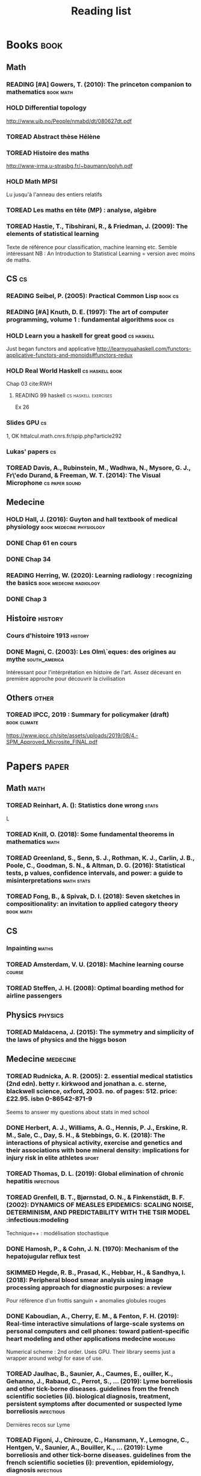 #+TITLE: Reading list
#+TODO: TOREAD(t) MAYBE(m) PENDING(p) READING(r) HOLD(h) | SKIMMED(s)  DONE(d)
#+COLUMNS: %120ITEM %STATUS

* Books :book:
** Math
*** READING [#A] Gowers, T. (2010): The princeton companion to mathematics :book:math:
  :PROPERTIES:
  :Custom_ID: princetonCompanionMaths
  :END:

*** HOLD Differential topology
http://www.uib.no/People/nmabd/dt/080627dt.pdf
*** TOREAD Abstract thèse Hélène
*** TOREAD Histoire des maths
http://www-irma.u-strasbg.fr/~baumann/polyh.pdf
*** HOLD Math MPSI
Lu jusqu'à l'anneau des entiers relatifs
*** TOREAD Les maths en tête (MP) : analyse, algèbre
*** TOREAD Hastie, T., Tibshirani, R., & Friedman, J. (2009): The elements of statistical learning
Texte de référence pour classification, machine learning etc. Semble intéressant
NB :  An Introduction to Statistical Learning = version avec moins de maths.
  :PROPERTIES:
  :Custom_ID: hastie09_elemen_statis_learn
  :END:
** CS :cs:
*** READING Seibel, P. (2005): Practical Common Lisp :book:cs:
  :PROPERTIES:
  :Custom_ID: seibel05_collec
  :END:

*** READING [#A] Knuth, D. E. (1997): The art of computer programming, volume 1 : fundamental algorithms :book:cs:
  :PROPERTIES:
  :Custom_ID: taocp1
  :END:

*** HOLD Learn you a haskell for great good :cs:haskell:
Just began functors and applicative
http://learnyouahaskell.com/functors-applicative-functors-and-monoids#functors-redux

*** HOLD Real World Haskell :cs:haskell:book:
Chap 03
cite:RWH

***** READING 99 haskell :cs:haskell:exercises:
    Ex 26
*** Slides GPU :cs:
 1, OK
httalcul.math.cnrs.fr/spip.php?article292
*** Lukas' papers :cs:
*** TOREAD Davis, A., Rubinstein, M., Wadhwa, N., Mysore, G. J., Fr\'edo Durand, & Freeman, W. T. (2014): The Visual Microphone :cs:paper:sound:
  :PROPERTIES:
  :Custom_ID: davis-2014-sound-from-image
  :END:
** Medecine
*** HOLD Hall, J. (2016): Guyton and hall textbook of medical physiology :book:medecine:physiology:
  :PROPERTIES:
  :Custom_ID: hall16_guyton_hall
  :END:
*** DONE Chap 61 en cours
*** DONE Chap 34

*** READING Herring, W. (2020): Learning radiology : recognizing the basics :book:medecine:radiology:
  :PROPERTIES:
  :Custom_ID: herring20_learn
  :END:
*** DONE Chap 3

** Histoire :history:
*** Cours d'histoire 1913 :history:
*** DONE Magni, C. (2003): Les Olm\`eques: des origines au mythe :south_america:
  CLOSED: [2019-06-02 Sun 09:35]
  :PROPERTIES:
  :Custom_ID: magni2003olmeques
  :END:

Intéressant pour l'intérprétation en histoire de l'art. Assez décevant en première approche pour découvrir la civilisation
** Others :other:
*** TOREAD IPCC, 2019 : Summary for policymaker (draft) :book:climate:
https://www.ipcc.ch/site/assets/uploads/2019/08/4.-SPM_Approved_Microsite_FINAL.pdf

* Papers :paper:
** Math :math:
*** TOREAD Reinhart, A. (): Statistics done wrong :stats:
  :PROPERTIES:
  :Custom_ID: statisticsdonewrong
  :END:


  L
*** TOREAD Knill, O. (2018): Some fundamental theorems in mathematics :math:
  :PROPERTIES:
  :Custom_ID: knill18:some_fundam_theor_mathem
  :END:
*** TOREAD Greenland, S., Senn, S. J., Rothman, K. J., Carlin, J. B., Poole, C., Goodman, S. N., & Altman, D. G. (2016): Statistical tests, p values, confidence intervals, and power: a guide to misinterpretations :math:stats:
  :PROPERTIES:
  :Custom_ID: greenland-2016-p-values
  :END:

*** TOREAD Fong, B., & Spivak, D. I. (2018): Seven sketches in compositionality: an invitation to applied category theory :book:math:
  :PROPERTIES:
  :Custom_ID: fong18_seven_sketc_compos
  :END:

** CS
*** Inpainting :maths:

*** TOREAD Amsterdam, V. U. (2018): Machine learning course :course:
  :PROPERTIES:
  :Custom_ID: machinelearningVUUniv2018
  :END:

*** TOREAD Steffen, J. H. (2008): Optimal boarding method for airline passengers
  :PROPERTIES:
  :Custom_ID: steffen08_optim_board_method_airlin_passen
  :END:

** Physics :physics:
*** TOREAD Maldacena, J. (2015): The symmetry and simplicity of the laws of physics and the higgs boson
  :PROPERTIES:
  :Custom_ID: maldacena2015symmetry
  :END:
** Medecine :medecine:
*** TOREAD Rudnicka, A. R. (2005): 2. essential medical statistics (2nd edn). betty r. kirkwood and jonathan a. c. sterne, blackwell science, oxford, 2003. no. of pages: 512. price: £22.95. isbn 0-86542-871-9
  :PROPERTIES:
  :Custom_ID: rudnicka05
  :END:

  Seems to answer my questions about stats in med school
*** DONE Herbert, A. J., Williams, A. G., Hennis, P. J., Erskine, R. M., Sale, C., Day, S. H., & Stebbings, G. K. (2018): The interactions of physical activity, exercise and genetics and their associations with bone mineral density: implications for injury risk in elite athletes :sport:
  CLOSED: [2019-05-27 Mon 13:45]
  :PROPERTIES:
  :Custom_ID: herbert18_inter_physic_activ_exerc_genet
  :END:

*** TOREAD Thomas, D. L. (2019): Global elimination of chronic hepatitis :infectious:
  :PROPERTIES:
  :Custom_ID: thomas19_global_elimin_chron_hepat
  :END:
*** TOREAD Grenfell, B. T., Bjørnstad, O. N., & Finkenstädt, B. F. (2002): DYNAMICS OF MEASLES EPIDEMICS: SCALING NOISE, DETERMINISM, AND PREDICTABILITY WITH THE TSIR MODEL :infectious:modeling
  :PROPERTIES:
  :Custom_ID: Grenfell_2002
  :END:
Technique++ : modélisation stochastique

*** DONE Hamosh, P., & Cohn, J. N. (1970): Mechanism of the hepatojugular reflux test
  CLOSED: [2019-06-01 Sat 15:34]
  :PROPERTIES:
  :Custom_ID: Hamosh_1970
  :END:

*** SKIMMED Hegde, R. B., Prasad, K., Hebbar, H., & Sandhya, I. (2018): Peripheral blood smear analysis using image processing approach for diagnostic purposes: a review
  :PROPERTIES:
  :Custom_ID: hegde18_perip_blood_smear_analy_using
  :END:
  Pour référence d'un frottis sanguin + anomalies globules rouges

*** DONE Kaboudian, A., Cherry, E. M., & Fenton, F. H. (2019): Real-time interactive simulations of large-scale systems on personal computers and cell phones: toward patient-specific heart modeling and other applications medecine:modeling:
  CLOSED: [2019-06-10 Mon 10:49]
  :PROPERTIES:
  :Custom_ID: kaboudian19_real_time_inter_simul_large
  :END:
  Numerical scheme : 2nd order.
  Uses GPU.
  Their library seems just a wrapper around webgl for ease of use.

*** TOREAD Jaulhac, B., Saunier, A., Caumes, E., ouiller, K., Gehanno, J., Rabaud, C., Perrot, S., … (2019): Lyme borreliosis and other tick-borne diseases. guidelines from the french scientific societies (ii). biological diagnosis, treatment, persistent symptoms after documented or suspected lyme borreliosis :infectious:
  :PROPERTIES:
  :Custom_ID: jaulhac19_lyme_borrel_other_tick_borne_diseas
  :END:
Dernières recos sur Lyme

*** TOREAD Figoni, J., Chirouze, C., Hansmann, Y., Lemogne, C., Hentgen, V., Saunier, A., Bouiller, K., … (2019): Lyme borreliosis and other tick-borne diseases. guidelines from the french scientific societies (i): prevention, epidemiology, diagnosis :infectious:
  :PROPERTIES:
  :Custom_ID: figoni19_lyme_borrel_other_tick_borne_diseas
  :END:
Dernières recos sur Lyme

*** DONE Bekkering, G. E., Agoritsas, T., Lytvyn, L., Heen, A. F., Feller, M., Moutzouri, E., Abdulazeem, H., … (2019): Thyroid hormones treatment for subclinical hypothyroidism: a clinical practice guideline :endoc:
  CLOSED: [2019-06-13 Thu 12:55]
  :PROPERTIES:
  :Custom_ID: bekkering19_thyroid_hormon_treat_subcl_hypot
  :END:
Hypothyroidie frustre : ne pas traiter (sauf enceinte, < 30ans, sévère)

*** DONE Zheng, Y., Li, Y., Satija, A., Pan, A., Sotos-Prieto, M., Rimm, E., Willett, W. C., … (2019): Association of changes in red meat consumption with total and cause specific mortality among us women and men: two prospective cohort studies :nutrition:
  CLOSED: [2019-06-16 Sun 16:59]
  :PROPERTIES:
  :Custom_ID: zheng19_assoc_chang_red_meat_consum
  :END:

  Association entre la consommation de viande rouge et l'augmentation de la mortalité chez infimières + professionnels de santé américain.
Viande rouge transformée ou non. Pas de recommandation de seuil.

*** DONE Kaminski, J., Waller, B. M., Diogo, R., Hartstone-Rose, A., & Burrows, A. M. (2019): Evolution of facial muscle anatomy in dogs animals:
  :PROPERTIES:
  :Custom_ID: kaminski19_evolut_facial_muscl_anatom_dogs
  :END:

Méthode : dissection anatomique (4 chien et 2 loups)+ observation (27 chiens, 9 loups)
Observation : 1 muscle présent chez les chiens mais pas les loups qui permet
d'élever les "sourcils". Particulièrement attractif pour les humains ("yeux de chiots")
Hypothese : cela résulte d'une sélection selon une préférence humaine

*** DONE Chen, A. X., Leung, A. M., & Korevaar, T. I. (2019): Thyroid function and conception medecine:endoc:
  CLOSED: [2019-07-11 Thu 11:26]
  :PROPERTIES:
  :Custom_ID: chen19_thyroid_funct_concep
  :END:
TSH normale mais Ac anti-TPO normale : traiter ou pas ? Recommandation de : surveillance rapprochées, traitement à petites doses de lévythyrox possibles

*** TOREAD Khuong, T. M., Wang, Q., Manion, J., Oyston, L. J., Lau, M., Towler, H., Lin, Y. Q., … (2019): Nerve injury drives a heightened state of vigilance and neuropathic sensitization in drosophila :animals
 * :PROPERTIES:
 * :Custom_ID: khuong19_nerve_injur_drives_heigh_state
 * :END:
*** DONE Brouwer, I. A., Organization, W. H., & others,  (2016): Effect of trans-fatty acid intake on blood lipids and lipoproteins: a systematic review and meta-regression analysis nutrition:
  :PROPERTIES:
  :Custom_ID: brouwer2016effect
  :END:

*** DONE Dasgupta, Q., & Black, L. D. (2019): A fresh slate for 3d bioprinting medecine:
  :PROPERTIES:
  :Custom_ID: dasgupta19_fresh_slate_biopr
  :END:
Perspective : impression 3D. 2 méthodes pour additive : extrusion (voxel par
voxel) ou stérolithographie.

Article de Lee : précision passée à 20micron pour des structures en collagène.

*** SKIMMED Burch, H. B. (2019): Drug effects on the thyroid medicine:
  :PROPERTIES:
  :Custom_ID: burch19_drug_effec_thyroid
  :END:

- Dimminution de la thyrotropine  mais T4 normal: glucocorticoides, agoniste de la dopamine,
analogues de la somatostatine, metformine

- Augemntation de la thyroxine-binding globulin
estrogen oraux, modulateurs du recepteurs à l'oestrogène, methadone, heroin, mitotane, fluorouracil

  Amiodarine peut causer de l'hyperthyroïdisme par surcharge en iode.

*** TOREAD Goupil, B., Fr\'ed\'eric Balusson, Naudet, F., Esvan, M., Bastian, B., Chapron, A., & Frouard, P. (2019): Association between gifts from pharmaceutical companies to french general practitioners and their drug prescribing patterns in 2016: retrospective study using the french transparency in healthcare and national health data system databases medecine:
  :PROPERTIES:
  :Custom_ID: goupil19_assoc_between_gifts_from_pharm
  :END:

*** DONE Christiansen, S. C., & Zuraw, B. L. (2019): Treatment of hypertension in patients with asthma
  :PROPERTIES:
  :Custom_ID: christiansen19_treat_hyper_patien_with_asthm
  :END:
**** Pathophysiologie
2 types d'asthmes = inflammatoire et peu inflammatoire. Le
second groupe est plus susceptible d'être hypetendu.
HTA exacerbe l'inflammation de type 1. Rôle de l'interleukine 17 et 6.
**** Traitements
Attention avec les beta-bloquant chez patients instables/sévère
IEC dangereux chez minorités de patients
Bloqueurs de l'agiotensine semble être OK.
**** Régime, restriction sodée, diminution du stress, diminution du poids

** Other
*** SKIMMED Hausfather, Z., Drake, H. F., Abbott, T., & Schmidt, G. A. (2019): Evaluating the performance of past climate model projections :climate:
  :PROPERTIES:
  :Custom_ID: hausfather19_evaluat_perfor_past_climat_model_projec
  :END:
Comparaison de modèles de climat contre des observations pour la température
moyenne : même des vieux modèles des années 70 sont précis.

*** TOREAD Keehn, R. J. J., Iversen, J. R., Schulz, I., & Patel, A. D. (2019): Spontaneity and diversity of movement to music are not uniquely human animals:
  :PROPERTIES:
  :Custom_ID: keehn19_spont_diver_movem_to_music
  :END:
*** SKIMMED Mueller, P. A., & Oppenheimer, D. M. (2014): The pen is mightier than the keyboard
  :PROPERTIES:
  :Custom_ID: mueller14_pen_is_might_than_keyboar
  :END:
Notes papier + études > notes sans étude, PC avec étude et PC sans études
Mais ça ne montre pas que les notes PC sont moins bonnes ?
Par contre, les notes sous PC sont plus copiés-collées donc moins de réflexion

*** TOREAD Steffen, J. H., & Hotchkiss, J. (2012): Experimental test of airplane boarding methods
  :PROPERTIES:
  :Custom_ID: steffen12_exper_test_airpl_board_method
  :END:
